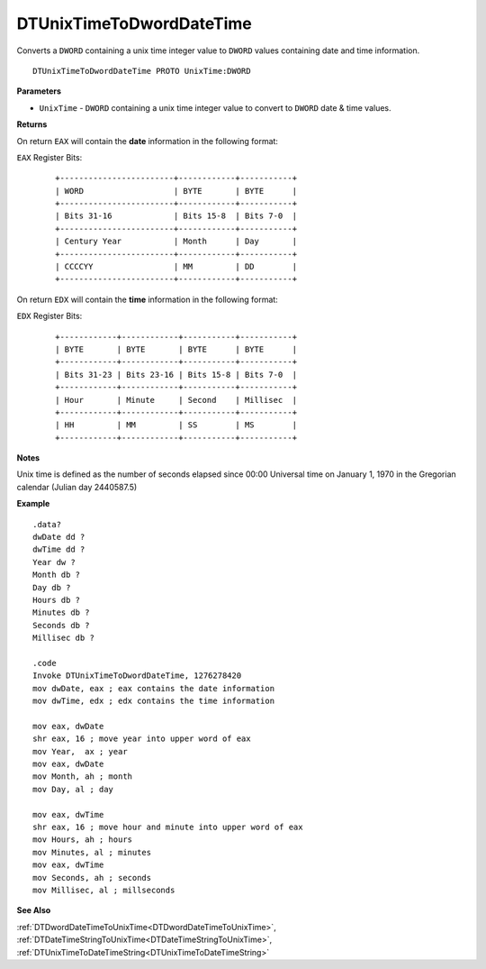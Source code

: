 .. _DTUnixTimeToDwordDateTime:

===================================
DTUnixTimeToDwordDateTime 
===================================

Converts a ``DWORD`` containing a unix time integer value to ``DWORD`` values containing date and time information.
    
::

   DTUnixTimeToDwordDateTime PROTO UnixTime:DWORD


**Parameters**

* ``UnixTime`` - ``DWORD`` containing a unix time integer value to convert to ``DWORD`` date & time values.


**Returns**

On return ``EAX`` will contain the **date** information in the following format:

``EAX`` Register Bits:

 ::
 
    +------------------------+------------+-----------+
    | WORD                   | BYTE       | BYTE      |
    +------------------------+------------+-----------+
    | Bits 31-16             | Bits 15-8  | Bits 7-0  |
    +------------------------+------------+-----------+
    | Century Year           | Month      | Day       |
    +------------------------+------------+-----------+
    | CCCCYY                 | MM         | DD        |
    +------------------------+------------+-----------+
   

On return ``EDX`` will contain the **time** information in the following format:

``EDX`` Register Bits:

   ::
 
    +------------+------------+-----------+-----------+
    | BYTE       | BYTE       | BYTE      | BYTE      |
    +------------+------------+-----------+-----------+
    | Bits 31-23 | Bits 23-16 | Bits 15-8 | Bits 7-0  |
    +------------+------------+-----------+-----------+
    | Hour       | Minute     | Second    | Millisec  |
    +------------+------------+-----------+-----------+
    | HH         | MM         | SS        | MS        |
    +------------+------------+-----------+-----------+


**Notes**

Unix time is defined as the number of seconds elapsed since 00:00 Universal time on January 1, 1970 in the Gregorian calendar (Julian day 2440587.5)



**Example**

::

   .data?
   dwDate dd ?
   dwTime dd ?
   Year dw ?
   Month db ?
   Day db ?
   Hours db ?
   Minutes db ?
   Seconds db ?
   Millisec db ?
   
   .code
   Invoke DTUnixTimeToDwordDateTime, 1276278420
   mov dwDate, eax ; eax contains the date information
   mov dwTime, edx ; edx contains the time information
    
   mov eax, dwDate
   shr eax, 16 ; move year into upper word of eax 
   mov Year,  ax ; year
   mov eax, dwDate
   mov Month, ah ; month
   mov Day, al ; day
    
   mov eax, dwTime
   shr eax, 16 ; move hour and minute into upper word of eax 
   mov Hours, ah ; hours
   mov Minutes, al ; minutes
   mov eax, dwTime
   mov Seconds, ah ; seconds
   mov Millisec, al ; millseconds


**See Also**

:ref:`DTDwordDateTimeToUnixTime<DTDwordDateTimeToUnixTime>`, :ref:`DTDateTimeStringToUnixTime<DTDateTimeStringToUnixTime>`, :ref:`DTUnixTimeToDateTimeString<DTUnixTimeToDateTimeString>`


